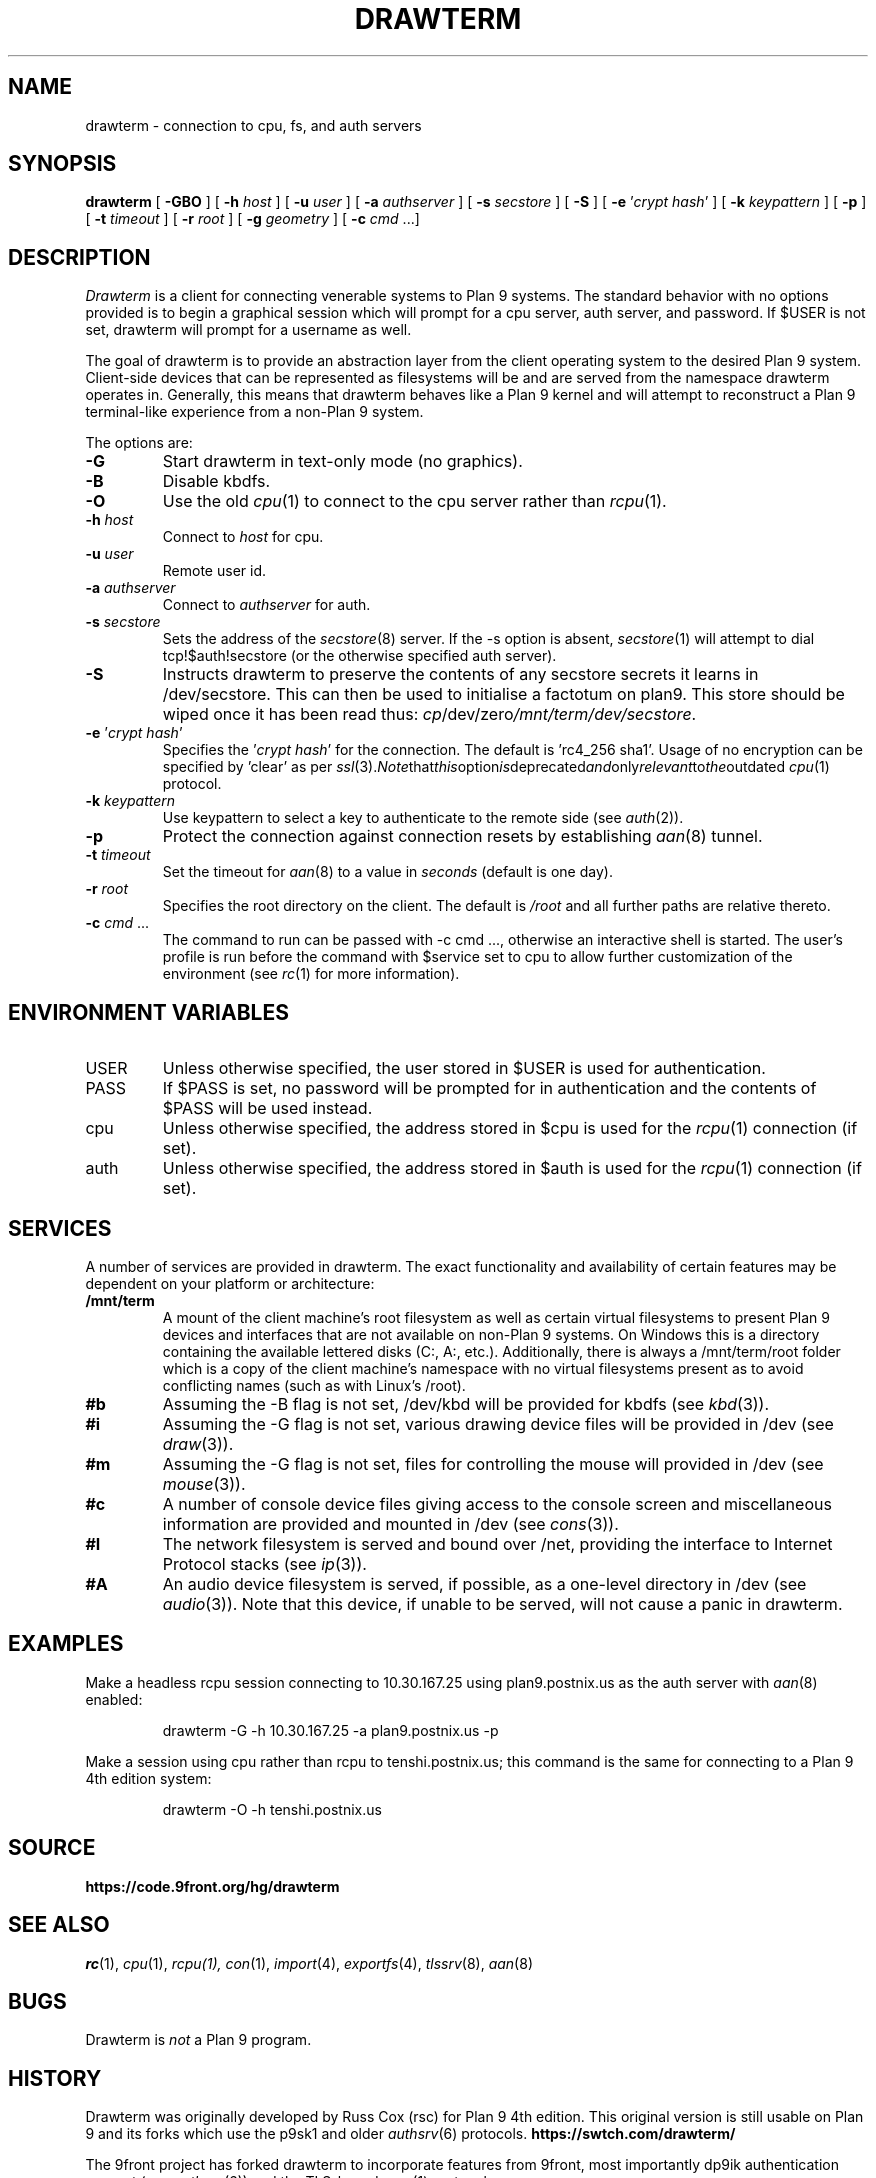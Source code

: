 .TH DRAWTERM 1

.SH NAME
drawterm  \- connection to cpu, fs, and auth servers

.SH SYNOPSIS
.B drawterm
[
.B -GBO
] [
.B -h
.I host
] [
.B -u
.I user
] [
.B -a
.I authserver
] [
.B -s
.I secstore
] [
.B -S
] [
.B -e
\fR'\fIcrypt hash\fR'
] [
.B -k
.I keypattern
] [
.B -p
] [
.B -t
.I timeout
] [
.B -r
.I root
] [
.B -g
.I geometry
] [
.B -c
.I cmd \fR...]

.SH DESCRIPTION
.I Drawterm
is a client for connecting venerable systems to Plan 9 systems. The standard behavior with no options provided is to begin a graphical session which will prompt for a cpu server, auth server, and password. If $USER is not set, drawterm will prompt for a username as well. 

The goal of drawterm is to provide an abstraction layer from the client operating system to the desired Plan 9 system. Client-side devices that can be represented as filesystems will be and are served from the namespace drawterm operates in. Generally, this means that drawterm behaves like a Plan 9 kernel and will attempt to reconstruct a Plan 9 terminal-like experience from a non-Plan 9 system.

.PP
The options are:
.PD

.TP
.B -G
Start drawterm in text-only mode (no graphics).

.TP
.B -B
Disable kbdfs.

.TP
.B -O
Use the old
.IR cpu (1)
to connect to the cpu server rather than 
.IR rcpu (1)\fR.

.TP
.B -h \fIhost
Connect to \fIhost\fR for cpu.

.TP
.B -u \fIuser
Remote user id.

.TP
.B -a \fIauthserver
Connect to \fIauthserver\fR for auth.

.TP
.B -s \fIsecstore
Sets the address of the
.IR secstore (8)
server. If the -s option is absent,
.IR secstore (1)
will attempt to dial tcp!$auth!secstore (or the otherwise specified auth server).

.TP
.B -S
Instructs drawterm to preserve the contents of any secstore secrets it learns in /dev/secstore. This can then be used to initialise a factotum on plan9. This store should be wiped once it has been read thus:
.IR cp /dev/zero /mnt/term/dev/secstore .

.TP
.B -e \fR'\fIcrypt hash\fR'
Specifies the \fR'\fIcrypt hash\fR'
for the connection. The default is 'rc4_256 sha1'. Usage of no encryption can be specified by 'clear' as per
.IR ssl (3)\fR. Note that this option is deprecated and only relevant to the outdated
.IR cpu (1)
protocol.

.TP
.B -k \fIkeypattern
Use keypattern to select a key to authenticate to the remote side (see 
.IR auth (2)\fR).

.TP
.B -p
Protect the connection against connection resets by establishing
.IR aan (8)
tunnel.

.TP
.B -t \fItimeout
Set the timeout for
.IR aan (8)
to a value in 
.I seconds\fR (default is one day).

.TP
.B -r \fIroot
Specifies the root directory on the client. The default is
.I /root
and all further paths are relative thereto.

.TP
.B -c \fIcmd \fR...
The command to run can be passed with -c cmd ..., otherwise an interactive shell is started. The user's profile is run before the command with $service set to cpu to allow further customization of the environment (see 
.IR rc (1)
for more information).

.PP
.SH ENVIRONMENT VARIABLES
.IP USER
Unless otherwise specified, the user stored in $USER is used for authentication.

.IP PASS
If $PASS is set, no password will be prompted for in authentication and the contents of $PASS will be used instead.

.IP cpu
Unless otherwise specified, the address stored in $cpu is used for the
.IR rcpu (1)
connection (if set).

.IP auth
Unless otherwise specified, the address stored in $auth is used for the 
.IR rcpu (1)
connection (if set).

.PP
.SH SERVICES
A number of services are provided in drawterm. The exact functionality and availability of certain features may be dependent on your platform or architecture: 

.TP
.B /mnt/term
A mount of the client machine's root filesystem as well as certain virtual filesystems to present Plan 9 devices and interfaces that are not available on non-Plan 9 systems. On Windows this is a directory containing the available lettered disks (C:, A:, etc.). Additionally, there is always a /mnt/term/root folder which is a copy of the client machine's namespace with no virtual filesystems present as to avoid conflicting names (such as with Linux's /root).

.TP
.B #b
Assuming the -B flag is not set, /dev/kbd will be provided for kbdfs (see
.IR kbd (3)\fR).

.TP
.B #i
Assuming the -G flag is not set, various drawing device files will be provided in /dev (see
.IR draw (3)\fR).

.TP
.B #m
Assuming the -G flag is not set, files for controlling the mouse will provided in /dev (see
.IR mouse (3)\fR).

.TP
.B #c
A number of console device files giving access to the console screen and miscellaneous information are provided and mounted in /dev (see
.IR cons (3)\fR).

.TP
.B #I
The network filesystem is served and bound over /net, providing the interface to Internet Protocol stacks (see
.IR ip (3)\fR).

.TP
.B #A
An audio device filesystem is served, if possible, as a one-level directory in /dev (see
.IR audio (3)\fR).
Note that this device, if unable to be served, will not cause a panic in drawterm.

.PP
.SH EXAMPLES
Make a headless rcpu session connecting to 10.30.167.25 using plan9.postnix.us as the auth server with
.IR aan (8)
enabled:
.IP
.EX
drawterm -G -h 10.30.167.25 -a plan9.postnix.us -p
.EE
.PP

Make a session using cpu rather than rcpu to tenshi.postnix.us; this command is the same for connecting to a Plan 9 4th edition system:
.IP
.EX
drawterm -O -h tenshi.postnix.us
.EE
.PP

.PP
.SH SOURCE
.B https://code.9front.org/hg/drawterm

.PP
.SH "SEE ALSO"
.IR rc (1),
.IR cpu (1),
.IR rcpu(1),
.IR con (1),
.IR import (4),
.IR exportfs (4),
.IR tlssrv (8),
.IR aan (8)

.PP
.SH BUGS
Drawterm is 
.I not
a Plan 9 program.

.PP
.SH HISTORY
Drawterm was originally developed by Russ Cox (rsc) for Plan 9 4th edition. This original version is still usable on Plan 9 and its forks which use the p9sk1 and older
.IR authsrv (6)
protocols.
.B https://swtch.com/drawterm/

The 9front project has forked drawterm to incorporate features from 9front, most importantly dp9ik authentication support (see 
.IR authsrv (6)\fR)
and the TLS-based
.IR rcpu (1)
protocol.
